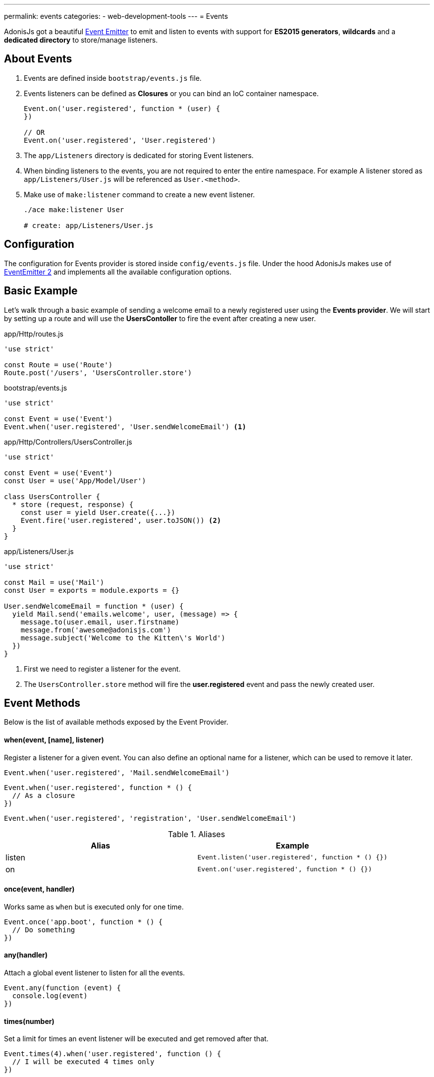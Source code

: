---
permalink: events
categories:
- web-development-tools
---
= Events

toc::[]

AdonisJs got a beautiful link:https://nodejs.org/docs/latest-v6.x/api/events.html[Event Emitter, window="_blank"] to emit and listen to events with support for *ES2015 generators*, *wildcards* and a *dedicated directory* to store/manage listeners.

== About Events

[pretty-list]
1. Events are defined inside `bootstrap/events.js` file.
2. Events listeners can be defined as *Closures* or you can bind an IoC container namespace.
+
[source, javascript]
----
Event.on('user.registered', function * (user) {
})

// OR
Event.on('user.registered', 'User.registered')
----

3. The `app/Listeners` directory is dedicated for storing Event listeners.
4. When binding listeners to the events, you are not required to enter the entire namespace. For example A listener stored as `app/Listeners/User.js` will be referenced as `User.<method>`.
5. Make use of `make:listener` command to create a new event listener.
+
[source, bash]
----
./ace make:listener User

# create: app/Listeners/User.js
----

== Configuration
The configuration for Events provider is stored inside `config/events.js` file. Under the hood AdonisJs makes use of link:https://github.com/asyncly/EventEmitter2[EventEmitter 2, window="_blank"] and implements all the available configuration options.

== Basic Example
Let's walk through a basic example of sending a welcome email to a newly registered user using the *Events provider*. We will start by setting up a route and will use the *UsersContoller* to fire the event after creating a new user.

.app/Http/routes.js
[source, javascript]
----
'use strict'

const Route = use('Route')
Route.post('/users', 'UsersController.store')
----

.bootstrap/events.js
[source, javascript]
----
'use strict'

const Event = use('Event')
Event.when('user.registered', 'User.sendWelcomeEmail') <1>
----

.app/Http/Controllers/UsersController.js
[source, javascript]
----
'use strict'

const Event = use('Event')
const User = use('App/Model/User')

class UsersController {
  * store (request, response) {
    const user = yield User.create({...})
    Event.fire('user.registered', user.toJSON()) <2>
  }
}
----

.app/Listeners/User.js
[source, javascript]
----
'use strict'

const Mail = use('Mail')
const User = exports = module.exports = {}

User.sendWelcomeEmail = function * (user) {
  yield Mail.send('emails.welcome', user, (message) => {
    message.to(user.email, user.firstname)
    message.from('awesome@adonisjs.com')
    message.subject('Welcome to the Kitten\'s World')
  })
}
----

<1> First we need to register a listener for the event.
<2> The `UsersController.store` method will fire the *user.registered* event and pass the newly created user.

== Event Methods
Below is the list of available methods exposed by the Event Provider.

==== when(event, [name], listener)
Register a listener for a given event. You can also define an optional name for a listener, which can be used to remove it later.

[source, javascript]
----
Event.when('user.registered', 'Mail.sendWelcomeEmail')
----

[source, javascript]
----
Event.when('user.registered', function * () {
  // As a closure
})
----

[source, javascript]
----
Event.when('user.registered', 'registration', 'User.sendWelcomeEmail')
----

.Aliases
[options="header"]
|====
| Alias | Example
| listen | `Event.listen('user.registered', function * () {})`
| on | `Event.on('user.registered', function * () {})`
|====

==== once(event, handler)
Works same as `when` but is executed only for one time.

[source, javascript]
----
Event.once('app.boot', function * () {
  // Do something
})
----

==== any(handler)
Attach a global event listener to listen for all the events.

[source, javascript]
----
Event.any(function (event) {
  console.log(event)
})
----

==== times(number)
Set a limit for times an event listener will be executed and get removed after that.

[source, javascript]
----
Event.times(4).when('user.registered', function () {
  // I will be executed 4 times only
})
----

==== fire(event, data)
Fires an event.

[source, javascript]
----
Event.fire('user.registered', user)
----

.Aliases
[options="header"]
|====
| Alias | Example
| emit | `Event.emit('user.registered', user)`
|====

==== removeListeners([event])
Remove all listeners from a given event or for all events.

[source, javascript]
----
Event.removeListeners() // will remove all listeners
Event.removeListeners('user.registered') // will remove listeners for user.registered event only
----

==== removeListener(event, name)
Remove a named listener for a given event.

[source, javascript]
----
// register multiple
Event.when('user.registered', 'Logger.log')
Event.when('user.registered', 'registration', 'Mail.sendWelcomeEmail')

// remove a specific one
Event.removeListener('user.registered', 'registration')
----

==== hasListeners(event)
Returns a boolean whether an event has listeners or not.

[source, javascript]
----
Event.hasListeners('user.registered')
----

==== getListeners(event)
Returns an array of listeners for a specific event.

[source, javascript]
----
Event.getListeners('user.registered')
----

== Emitter Instance
All of the event listeners has access to the emitter instance.

[source, javascript]
----
Event.when('user.registered', function () {
  console.log(this.emitter)
})
----
